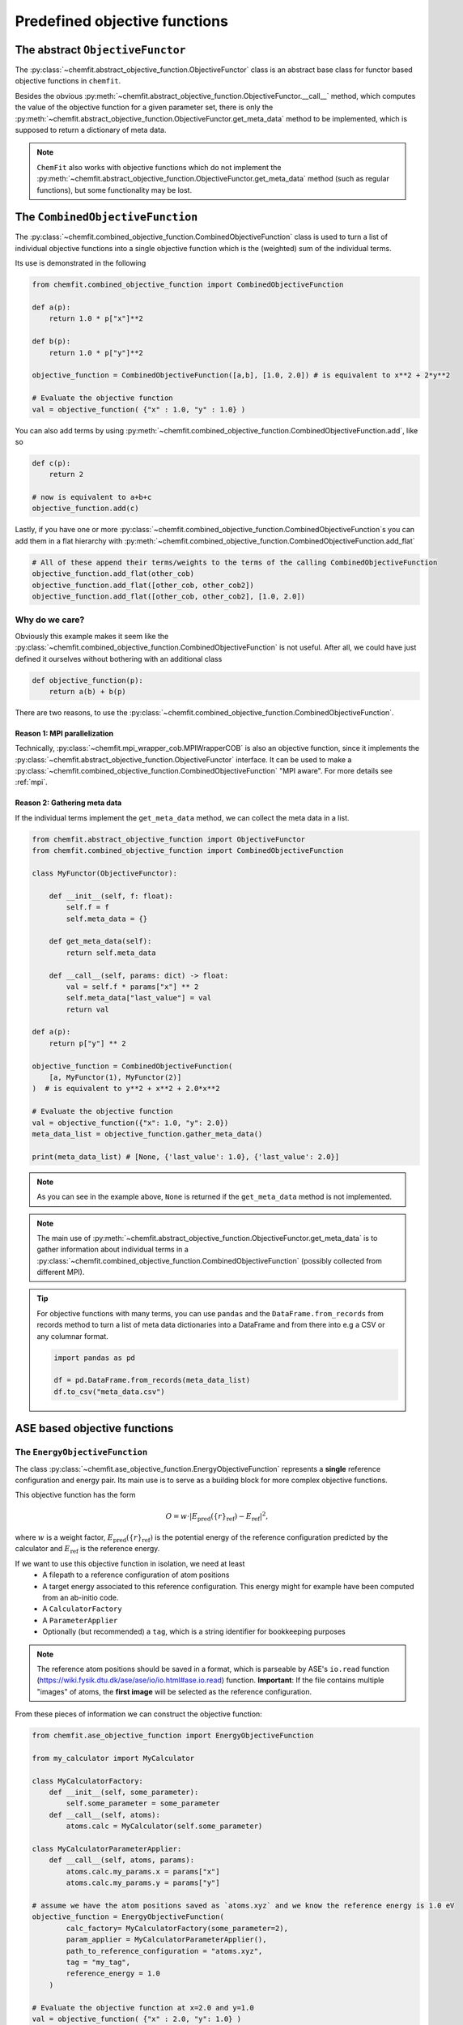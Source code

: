 .. _predefined_objective_functions:


Predefined objective functions
==================================


The abstract ``ObjectiveFunctor``
-------------------------------------

The :py:class:`~chemfit.abstract_objective_function.ObjectiveFunctor` class is an abstract base class for functor based objective functions in ``chemfit``.

Besides the obvious :py:meth:`~chemfit.abstract_objective_function.ObjectiveFunctor.__call__` method, which computes the value of the objective function for a given parameter set, there is only the :py:meth:`~chemfit.abstract_objective_function.ObjectiveFunctor.get_meta_data` method to be implemented, which is supposed to return a dictionary of meta data.

.. note::
    ``ChemFit`` also works with objective functions which do not implement the :py:meth:`~chemfit.abstract_objective_function.ObjectiveFunctor.get_meta_data` method (such as regular functions), but some functionality may be lost.


The ``CombinedObjectiveFunction``
-------------------------------------

The :py:class:`~chemfit.combined_objective_function.CombinedObjectiveFunction` class is used to turn a list of individual objective functions into a single objective function which is the (weighted) sum of the individual terms.

Its use is demonstrated in the following

.. code-block:: python

    from chemfit.combined_objective_function import CombinedObjectiveFunction

    def a(p):
        return 1.0 * p["x"]**2

    def b(p):
        return 1.0 * p["y"]**2

    objective_function = CombinedObjectiveFunction([a,b], [1.0, 2.0]) # is equivalent to x**2 + 2*y**2

    # Evaluate the objective function
    val = objective_function( {"x" : 1.0, "y" : 1.0} )

You can also add terms by using :py:meth:`~chemfit.combined_objective_function.CombinedObjectiveFunction.add`, like so

.. code-block:: python

    def c(p):
        return 2

    # now is equivalent to a+b+c
    objective_function.add(c)

Lastly, if you have one or more :py:class:`~chemfit.combined_objective_function.CombinedObjectiveFunction`s you can add them in a flat hierarchy with :py:meth:`~chemfit.combined_objective_function.CombinedObjectiveFunction.add_flat`

.. code-block:: python

    # All of these append their terms/weights to the terms of the calling CombinedObjectiveFunction
    objective_function.add_flat(other_cob)
    objective_function.add_flat([other_cob, other_cob2])
    objective_function.add_flat([other_cob, other_cob2], [1.0, 2.0])


Why do we care?
~~~~~~~~~~~~~~~~~~~~~~~~~~~~~

Obviously this example makes it seem like the :py:class:`~chemfit.combined_objective_function.CombinedObjectiveFunction` is not useful. After all, we could have just defined it ourselves without bothering with an additional class

.. code-block:: python

    def objective_function(p):
        return a(b) + b(p)

There are two reasons, to use the :py:class:`~chemfit.combined_objective_function.CombinedObjectiveFunction`.


**Reason 1**: MPI parallelization
************************************************

Technically, :py:class:`~chemfit.mpi_wrapper_cob.MPIWrapperCOB` is also an objective function, since it implements the :py:class:`~chemfit.abstract_objective_function.ObjectiveFunctor` interface.
It can be used to make a :py:class:`~chemfit.combined_objective_function.CombinedObjectiveFunction` "MPI aware". For more details see :ref:`mpi`.


**Reason 2:** Gathering meta data
************************************************


If the individual terms implement the ``get_meta_data`` method, we can collect the meta data in a list.

.. code-block:: python

    from chemfit.abstract_objective_function import ObjectiveFunctor
    from chemfit.combined_objective_function import CombinedObjectiveFunction

    class MyFunctor(ObjectiveFunctor):

        def __init__(self, f: float):
            self.f = f
            self.meta_data = {}

        def get_meta_data(self):
            return self.meta_data

        def __call__(self, params: dict) -> float:
            val = self.f * params["x"] ** 2
            self.meta_data["last_value"] = val
            return val

    def a(p):
        return p["y"] ** 2

    objective_function = CombinedObjectiveFunction(
        [a, MyFunctor(1), MyFunctor(2)]
    )  # is equivalent to y**2 + x**2 + 2.0*x**2

    # Evaluate the objective function
    val = objective_function({"x": 1.0, "y": 2.0})
    meta_data_list = objective_function.gather_meta_data()

    print(meta_data_list) # [None, {'last_value': 1.0}, {'last_value': 2.0}]

.. note::
    As you can see in the example above, ``None`` is returned if the ``get_meta_data`` method is not implemented.

.. note::
    The main use of :py:meth:`~chemfit.abstract_objective_function.ObjectiveFunctor.get_meta_data` is to gather information about individual terms in a :py:class:`~chemfit.combined_objective_function.CombinedObjectiveFunction` (possibly collected from different MPI).

.. tip::
    For objective functions with many terms, you can use ``pandas`` and the ``DataFrame.from_records`` from records method to turn a list of meta data dictionaries into a DataFrame and from there into e.g a CSV or any columnar format.

    .. code-block:: python

        import pandas as pd

        df = pd.DataFrame.from_records(meta_data_list)
        df.to_csv("meta_data.csv")


ASE based objective functions
-----------------------------------

The ``EnergyObjectiveFunction``
~~~~~~~~~~~~~~~~~~~~~~~~~~~~~~~~~~~~~~~

The class :py:class:`~chemfit.ase_objective_function.EnergyObjectiveFunction` represents a **single** reference configuration and energy pair.
Its main use is to serve as a building block for more complex objective functions.

This objective function has the form

.. math::
   O =  w \cdot \left| E_\text{pred}(\{r\}_\text{ref}) - E_\text{ref} \right|^2,

where :math:`w` is a weight factor, :math:`E_\text{pred}(\{r\}_\text{ref})` is the potential energy of the reference configuration predicted by the calculator and :math:`E_\text{ref}` is the reference energy.

If we want to use this objective function in isolation, we need at least
    - A filepath to a reference configuration of atom positions
    - A target energy associated to this reference configuration. This energy might for example have been computed from an ab-initio code.
    - A ``CalculatorFactory``
    - A ``ParameterApplier``
    - Optionally (but recommended) a ``tag``, which is a string identifier for bookkeeping purposes


.. note::
    The reference atom positions should be saved in a format, which is parseable by ASE's ``io.read`` function (https://wiki.fysik.dtu.dk/ase/ase/io/io.html#ase.io.read) function.
    **Important**: If the file contains multiple "images" of atoms, the **first image** will be selected as the reference configuration. 


From these pieces of information we can construct the objective function:

.. code-block:: python

    from chemfit.ase_objective_function import EnergyObjectiveFunction

    from my_calculator import MyCalculator

    class MyCalculatorFactory:
        def __init__(self, some_parameter):
            self.some_parameter = some_parameter
        def __call__(self, atoms):
            atoms.calc = MyCalculator(self.some_parameter)

    class MyCalculatorParameterApplier:
        def __call__(self, atoms, params):
            atoms.calc.my_params.x = params["x"]
            atoms.calc.my_params.y = params["y"]

    # assume we have the atom positions saved as `atoms.xyz` and we know the reference energy is 1.0 eV
    objective_function = EnergyObjectiveFunction(
            calc_factory= MyCalculatorFactory(some_parameter=2), 
            param_applier = MyCalculatorParameterApplier(),
            path_to_reference_configuration = "atoms.xyz",
            tag = "my_tag",
            reference_energy = 1.0
        )

    # Evaluate the objective function at x=2.0 and y=1.0
    val = objective_function( {"x" : 2.0, "y": 1.0} )


The ``MultiEnergyObjectiveFunction``
~~~~~~~~~~~~~~~~~~~~~~~~~~~~~~~~~~~~~~~~

Technically, there is no separate ``MultiEnergyObjectiveFunction`` class (there used to be one).

The *function* :py:func:`~chemfit.multi_energy_objective_function.construct_multi_energy_objective_function` provides a convenient tool to construct a :py:class:`~chemfit.combined_objective_function.CombinedObjectiveFunction` consisting only of :py:class:`~chemfit.ase_objective_function.EnergyObjectiveFunction`.

The objective function value is computed as

.. math::
    O = \sum_i  w^i \cdot \left| E^i_\text{pred}(\{r^i\}_\text{ref}) - E^i_\text{ref} \right|^2,

where each index :math:`i` refers to a separate configuration/energy pair.

Consequently instead of a single ``path_to_reference_configuration`` argument the initializer takes a whole list. Fittingly (*wink wink*), called ``path_to_reference_configuration_list``.

Two other initializer arguments enjoy a similar promotion, namely: ``reference_energy_list`` and ``tag_list``.

Crucially, the objective function still takes only a single ``parameter_applier`` and ``calculator_factory``.

.. code-block:: python

    from chemfit.multi_energy_objective_function import construct_multi_energy_objective_function

    # ... assume the same definitions for `MyCalculatorFactory` and `MyCalculatorParameterApplier` from above

    objective_function = construct_multi_energy_objective_function(
            calc_factory = MyCalculatorFactory(some_parameter=2), 
            param_applier = MyCalculatorParameterApplier(),
            path_to_reference_configuration_list = ["atoms_1.xyz", "atoms_2.xyz"],
            tag_list = ["my_tag_1", "my_tag_2"],
            reference_energy_list = [1.0, 2.0]
        )

    # Evaluate the objective function at x=2.0 and y=1.0
    val = objective_function( {"x" : 2.0, "y": 1.0} )